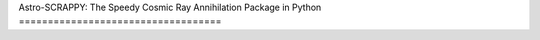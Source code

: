 Astro-SCRAPPY:
The Speedy Cosmic Ray Annihilation Package in Python
===================================

